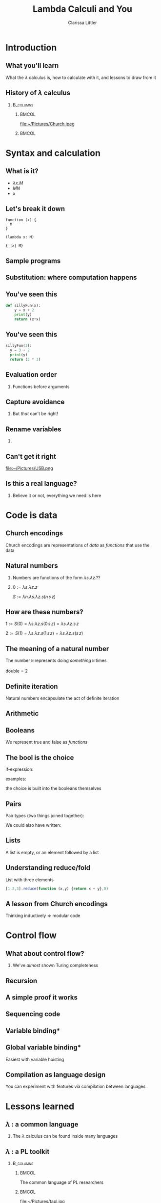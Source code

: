 #+startup: beamer
#+TITLE: Lambda Calculi and You
#+AUTHOR: Clarissa Littler
#+OPTIONS: H:2 toc:nil
#+latex_header: \usetheme{Hannover}
#+latex_header: \usecolortheme{rose}
#+LaTeX_HEADER: \usepackage{minted}
#+LaTeX_CLASS: beamer
#+LaTeX_CLASS_OPTIONS: [bigger]

* Ideas                                                            :noexport:
  So this talk is going to fulfill the dual roles of 
  + introducing the lambda calculus
  + showing lessons and ideas you can take away from the untyped lambda calculus

  What are the takeaways from the untyped lambda calculus
  + first class functions are a common language between many programming languages, allowing you to bootstrap your way into unfamiliar syntax
  + closures are /incredibly/ powerful
    + use closures whenever you can!
    + frameworks like React have been learning this by emphasizing functional components over object constructors
    + closures can be used to make objects and classes
  + think of data in terms of how it's used
    + data has an inherent computational content, which is the lesson of Church encodings
    + think of data in terms of how it should be used, not just what should be stored
    + you can derive what your functions for using data should look like by thinking of the Church encoding
** Vague outline
*** Intro
    + The lambda calculus
    + The goals of this talk
      + introduce you to lambda calculi
      + data is defined by how its used
      + closures are more powerful than you might think
      + desugaring isn't just for React
      + if you can find the lambda calculus in a language, you can code in it
    + Lambda calculus
      + History - Alonzo Church answering questions of computability and proof theory
      + Syntax - only three forms variables, applications, function abstraction
      + The computation - in substitution and substitution only
    + Where's the data?
      + Church encodings
      + Booleans
	+ True
	+ False
	+ If statements
      + Natural numbers
	+ 0 and suc
	+ small numerals
	+ natural numbers as for-loops
	+ all operations are functions
      + Lists
	+ head and tail
	+ list as fold
      + Trees
	+ left and right
	+ trees are traversals
    + Adding control
      + Y-combinators
    + The power of closures
      + Stateful variables
      + Can fake in the lambda calculus
	+ That's what monads were /actually/ for
      + Let statements
      + Lambda + stateful variables = closures
      + Closures are
	+ Objects
	+ Classes
	+ Modules
	+ All through the power of functions
	+ More common knowledge thanks to JavaScript
    + Learning new languages
      + If you can find the lambda calculus in a language, you can do almost anything
      + If you can /translate/ to the lambda calculus, you understand everything
*** Script
    We're aiming for about 4-6000 words in order for it to be properly timed
**** Draft 1
     Hi everyone! 

     Welcome to this talk I'm glad to be speaking at Open Source Bridge again. This year I'll be giving a talk we're calling "Learn the lambda calculus and be a better programmer". It's a bold title to be sure, but I'm hoping we'll be able to back up that claim. 

     So we're going to cover a few things today. First, what exactly /is/ the lambda calculus? Then the bulk of our talk we'll be covering how one /programs/ in it. Then finally we'll be applying these ideas to the larger programming world and exploring how understanding lambda calculi in general will help you bridge common ground between all the languages you ever need to learn.

     Obviously, the first question is what I even mean by "lambda calculus". Actually, it's more appropriate to same lambda /calculi/ because it's actually an entire family of formal pen-and-paper systems of computation. We'll be starting with the most basic one: the /untyped lambda calculus/.

     The untyped lambda calculus was an invention of Alonzo Church, Alan Turing's thesis advisor (double check), who was also working on the same problems on the limits of computation that caused his student to invent the Turing machine. While Turing machines model computation in a very mechanical, physical, way Church's lambda calculus was a pen & paper equational thing that is closer to an actual programming language.

     I mean, it's not /that/ close to a programming language as you might be used to. This is an example of how the lambda calculus would encode the factorial function! (picture)

     To me, this looks like a math class more than a programming class! That's not a coincidence as Church was a mathematician writing for other mathematicians about what can be theoretically calculated by an algorithm. I doubt he had anything like a modern computer in mind, given than at the time "computer" was still a job title you gave to people who worked through complex calculations for a living.

     How does the untyped lambda calculus work? It's has a /very/ simple syntax: only three forms. Those are (1) lambda abstraction, which is how you /create/ functions, (2) application, which is how you use functions, and variables.

     If you're not used to variables in a /functional/ language I want to clarify that these variables can't actually change value over the course of the program. They're like the parameters of a function in a call-by-value language not like the mutable variables of a Python, C-family language, etc. 

     We should also point out that for now there's no such thing as multi-argument functions. In the untyped lambda calculus, a 

     So here's about the simplest possible function you can create in the lambda calculus: the /identity/ function. It has the incredibly important role of being a function that does nothing at all to its argument.
     (\x. x)
     We write function applications just by adjacency so to apply the identity function to a term /a/ you'd write (\x. x) a.

     The final thing we need to explain is how to evaluate code. There's only one thing that can happen in a lambda calculus program: functional evaluation. To evaluate a function application or function call you /substitute/ in the value forthe variable everywhere. This really isn't very different than how function applications work in any programming language
     If you had a chunk of Python code like this
 #+BEGIN_SRC python :exports code :results output
   def funk(f,a,b):
       print(f(a))
       print(f(b))

   def dub(x):
       return (x + x)
    
   funk(dub,2,4)
 #+END_SRC

 #+RESULTS:
 : 4
 : 8

   How does the function call to =funk= look after substituting in the arguments? Well it becomes something kinda like

 #+BEGIN_SRC python :exports code :results output
   def funk(f,a,b):
       print(f(a))
       print(f(b))

   def dub(x):
       return (x + x)
    
   print(dub(2))
   print(dub(4))
 #+END_SRC

That's not /exactly/ a perfect analogy but you can get the rough picture of how it works at least. The important thing is that substitution at the end of the day is pretty straightforward.

I say /pretty/ straightforward because the actual details of defining substitution in the lambda calculus, which is specifically called "capture-avoiding substitution", is the plugging-in-a-USB-cord of programming language design. No one ever does it right on the first try. You'll mess up. Mess up again. Then try to go back to your first mistake and probably fix it. All that being said, we're going to avoid the details of substition in this talk. The overall concepts are simple, but Legion is waiting in the details. 

So we've already said (EDIT: no we didn't) that the untyped lambda calculus  

* Introduction
** What you'll learn
   What the $\lambda$ calculus is, how to calculate with it, and lessons to draw from it 
** History of $\lambda$ calculus
***                                                               :B_columns:
    :PROPERTIES:
    :BEAMER_env: columns
    :END:
****                                                                  :BMCOL:
     :PROPERTIES:
     :BEAMER_col: 0.45
     :END:
file:~/Pictures/Church.jpeg
****                                                                  :BMCOL:
     :PROPERTIES:
     :BEAMER_col: 0.45
     :END:
#+BEGIN_EXPORT latex
$\textasciicircum{} \rightarrow \Lambda \rightarrow \lambda$
#+END_EXPORT
* Syntax and calculation
** What is it?
  + $\lambda x. M$
  + $M N$
  + $x$
** Let's break it down
#+BEGIN_EXPORT latex
$\lambda x. M$
#+END_EXPORT

#+BEGIN_EXAMPLE
function (x) {
  M
}

(lambda x: M)

{ |x| M}
#+END_EXAMPLE
** Sample programs
#+BEGIN_EXPORT latex
\begin{align*}
  \text{id} &= \lambda x. x \\
  \text{double} &= \lambda f. \lambda x. f (f\,x) \\
  \text{if} &= \lambda b. \lambda t. \lambda f. b\,t\,f \\
\end{align*}
#+END_EXPORT
** Substitution: where computation happens
#+BEGIN_EXPORT latex
$(\lambda x. M) N \rightarrow N[M/x]$
#+END_EXPORT
** You've seen this
#+BEGIN_SRC python :exports code
  def sillyFun(x):
      y = x + 2
      print(y)
      return (x*x)
#+END_SRC

** You've seen this
#+BEGIN_SRC python :exports code
  sillyFun(3):
    y = 3 + 2
    print(y)
    return (3 * 3)
#+END_SRC
** Evaluation order
*** Functions before arguments
#+BEGIN_EXPORT latex
$M N \rightarrow (\lambda x. l) N$
#+END_EXPORT
** Capture avoidance
*** 
#+BEGIN_EXPORT latex
$(\lambda x. \lambda y. x\, y) y \rightarrow \lambda y. y\, y$ 
#+END_EXPORT

But /that/ can't be right!
** Rename variables
*** 
#+BEGIN_EXPORT latex
$(\lambda x. \lambda z. x\, z) y \rightarrow \lambda z. y\, z$ 
#+END_EXPORT
** Can't get it right
#+ATTR_LATEX: :width 5cm
file:~/Pictures/USB.png
** Is this a real language?
*** 
Believe it or not, everything we need is here
* Code is data
** Church encodings
Church encodings are representations of /data/ as /functions/ that use the data
** Natural numbers
*** 
Numbers are functions of the form $\lambda s. \lambda z. ??$
*** 
$0 := \lambda s. \lambda z. z$

$S := \lambda n. \lambda s. \lambda z. s (n\, s\, z)$
** How are *these* numbers?
$1 := S(0) = \lambda s. \lambda z. s (0\, s\, z) = \lambda s. \lambda z. s\, z$

$2 := S(1) = \lambda s. \lambda z. s (1\, s\, z) = \lambda s. \lambda z. s (s\,z)$
** The meaning of a natural number
   The number =N= represents doing /something/ =N= times
   \\
   \\
   $\text{double} = 2$
** Definite iteration
   Natural numbers encapsulate the act of definite iteration
   
** Arithmetic
#+BEGIN_EXPORT latex
\begin{align*}
m + n &:= m(S)(n) \\
1 + 1 &= 1(S)(1) = S(1) = 2 \\
2 + 2 &= 2(S)(2) = S(S(2)) = 4 \\
3 + 5 &= 3(S)(5) = S(S(S(5))) = 8
\end{align*}

\begin{align*}
 m*n &:= m(n(S))(0) \\
 1*1 &= 1(1(S))(0) \\
     &= 1(S)(0) = S(0) = 1 \\
 2*2 &= 2(2(S))(0) \\
     &= 2(S)(2(S)(0)) = 2(S)(2) = 4  
\end{align*}

#+END_EXPORT
** Booleans
We represent true and false as /functions/
#+BEGIN_EXPORT latex

\begin{align*}
\text{true} &:= \lambda t.\, \lambda f.\, t \\
\text{false} &:= \lambda t.\, \lambda f.\, f
\end{align*}

#+END_EXPORT

** The bool is the choice
if-expression:
#+BEGIN_EXPORT latex

$$\text{if} := \lambda b.\, \lambda t.\, \lambda f.\, b\,t\,f$$ 

#+END_EXPORT
examples:
#+BEGIN_EXPORT latex

\begin{align*}
\text{if}(\text{true})(x)(y) &= \text{true}(x)(y) = x \\
\text{if}(\text{false})(x)(y) &= \text{false}(x)(y) = y
\end{align*}

#+END_EXPORT
the choice is built into the booleans themselves

** Pairs
Pair types (two things joined together):
#+BEGIN_EXPORT latex
\begin{align*}
  \text{pair} &:= \lambda l. \, \lambda r.\, \lambda p.\, p(l)(r) \\
  \text{fst} &:= \lambda p. p (\lambda l.\, \lambda r.\, l) \\
  \text{snd} &:= \lambda p. p (\lambda l.\, \lambda r.\, r)
\end{align*}
#+END_EXPORT

We could also have written:
#+BEGIN_EXPORT latex
\begin{align*}
  \text{fst} &:= \lambda p. p(\text{true}) \\
  \text{snd} &:= \lambda p. p(\text{false})
\end{align*}
#+END_EXPORT
** Lists
A list is empty, or an element followed by a list

#+BEGIN_EXPORT latex
\begin{align*}
  \text{nil} &:= \lambda c. \lambda n. n \\
  \text{cons}(x,xs) &:= \lambda c. \lambda n. c\, x (xs\, c\, n)
\end{align*}
#+END_EXPORT
** Understanding reduce/fold
List with three elements
#+BEGIN_EXPORT latex
\begin{align*}
  ourList :=& cons(1,cons(2,cons(3,nil))) \\
  ourList(+,0) =& 1 + cons(2,cons(3,nil))(+,0) \\
               =& 1 + 2 + cons(3,nil)(+,0) \\
               =& 1 + 2 + 3 + nil(+,0) \\
               =& 1 + 2 + 3 + 0 \\
\end{align*}
#+END_EXPORT

#+BEGIN_SRC js :exports code
  [1,2,3].reduce(function (x,y) {return x + y},0)
#+END_SRC
** A lesson from Church encodings
  Thinking inductively $\Rightarrow$ modular code
* Control flow
** What about control flow?
*** 
   We've /almost/ shown Turing completeness
** Recursion
#+BEGIN_EXPORT latex
 $ Y := \lambda f. (\lambda x. f(x\,x)) (\lambda x. f (x\,x))$

#+END_EXPORT
** A simple proof it works
#+BEGIN_EXPORT latex
\begin{align*}
Y(g) &= (\lambda x.\, g(x x))(\lambda x.\, g(x x)) \\
     &= g((\lambda x.\, g(x x))(\lambda x.\, g(x x))) \\
     &= g(Y(g)) 
\end{align*}
#+END_EXPORT
** Sequencing code
#+BEGIN_EXPORT latex
\begin{displaymath}
  l_1;l_2 \Rightarrow (\lambda x. l_2) l_1
\end{displaymath}
#+END_EXPORT
** Variable binding*
#+BEGIN_EXPORT latex
\begin{displaymath}
  \text{let}\, x\,=\,v\, \text{in}\, M \Rightarrow (\lambda x. M) v 
\end{displaymath}
#+END_EXPORT
** Global variable binding*
Easiest with variable hoisting
#+BEGIN_EXPORT latex
\begin{displaymath}
  \text{var}\,x\,=\,v;M \Rightarrow (\lambda x. M) v
\end{displaymath}
#+END_EXPORT
** Compilation as language design
You can experiment with features via compilation between languages
* Lessons learned
** $\lambda$ : a common language
*** 
The $\lambda$ calculus can be found inside many languages

** $\lambda$ : a PL toolkit
***                                                               :B_columns:
    :PROPERTIES:
    :BEAMER_env: columns
    :END:
****                                                                  :BMCOL:
     :PROPERTIES:
     :BEAMER_col: 0.4
     :END:
   The common language of PL researchers
****                                                                  :BMCOL:
     :PROPERTIES:
     :BEAMER_col: 0.4
     :END:

file:~/Pictures/tapl.jpg
** $\lambda$ : a way to understand computation
   Formal mathematical models let us get at the heart of computation
** Questions
*** 
#+BEGIN_EXPORT latex
{\Huge Any Questions?}
#+END_EXPORT
** Bonus slides
*** 
#+BEGIN_EXPORT latex
{\Huge GUESS WE HAD MORE TIME!}
#+END_EXPORT
** What about /mutable variables/?
***                                                               :B_columns:
    :PROPERTIES:
    :BEAMER_env: columns
    :END:
****                                                                  :BMCOL:
     :PROPERTIES:
     :BEAMER_col: 0.3
     :END:
Mutable variables can be /simulated/
****                                                                  :BMCOL:
     :PROPERTIES:
     :BEAMER_col: 0.45
     :END:
***** The secret origin of monads
file:~/Pictures/moggi.png 
** Closures + state
***                                                               :B_columns:
    :PROPERTIES:
    :BEAMER_env: columns
    :END:
****                                                                  :BMCOL:
     :PROPERTIES:
     :BEAMER_col: 0.45
     :END:
$\lambda$ + state = everything
****                                                                  :BMCOL:
     :PROPERTIES:
     :BEAMER_col: 0.45
     :END:
file:~/Pictures/LOL.jpg
